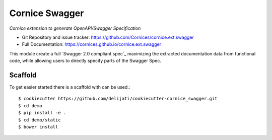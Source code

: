 Cornice Swagger
===============

|pypi| |travis| |master-coverage| |slack|

.. |travis| image::  https://travis-ci.org/Cornices/cornice.ext.swagger.png
    :target: https://travis-ci.org/Cornices/cornice.ext.swagger

.. |master-coverage| image:: https://coveralls.io/repos/github/Cornices/cornice.ext.swagger/badge.svg?branch=master
    :target: https://coveralls.io/github/Cornices/cornice.ext.swagger?branch=master

.. |pypi| image:: https://img.shields.io/pypi/v/cornice_swagger.svg
    :target: https://pypi.python.org/pypi/cornice_swagger

.. |slack| image:: https://img.shields.io/badge/slack-chat-blue.svg
    :target: https://corniceswagger.herokuapp.com/


*Cornice extension to generate OpenAPI/Swagger Specification*

* Git Repository and issue tracker: https://github.com/Cornices/cornice.ext.swagger
* Full Documentation: https://cornices.github.io/cornice.ext.swagger


This module create a full `Swagger 2.0 compliant spec`_ maximizing the extracted 
documentation data from functional code, while allowing users to
directly specify parts of the Swagger Spec.


Scaffold
--------

To get easier started there is a scaffold with can be used.::

   $ cookiecutter https://github.com/delijati/cookiecutter-cornice_swagger.git
   $ cd demo
   $ pip install -e .
   $ cd demo/static
   $ bower install
